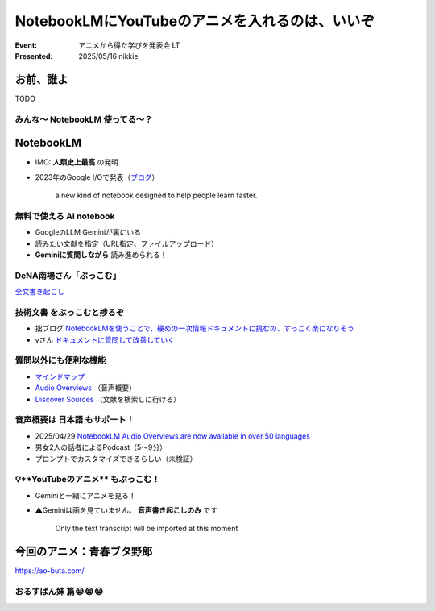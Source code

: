 ======================================================================
NotebookLMにYouTubeのアニメを入れるのは、いいぞ
======================================================================

:Event: アニメから得た学びを発表会 LT
:Presented: 2025/05/16 nikkie

お前、誰よ
======================================================================

TODO

みんな〜 **NotebookLM** 使ってる〜？
--------------------------------------------------

NotebookLM
======================================================================

* IMO: **人類史上最高** の発明
* 2023年のGoogle I/Oで発表（`ブログ <https://blog.google/technology/ai/notebooklm-google-ai/>`__）

     a new kind of notebook designed to help people learn faster.

無料で使える AI notebook
--------------------------------------------------

* GoogleのLLM Geminiが裏にいる
* 読みたい文献を指定（URL指定、ファイルアップロード）
* **Geminiに質問しながら** 読み進められる！

.. 有料差別化機能ってある？

DeNA南場さん「**ぶっこむ**」
--------------------------------------------------

.. raw:: html

    <iframe width="560" height="315" src="https://www.youtube-nocookie.com/embed/1veMnZUsn4I?si=ZSUPZJhjgpznlNV1&amp;start=111" title="YouTube video player" frameborder="0" allow="accelerometer; autoplay; clipboard-write; encrypted-media; gyroscope; picture-in-picture; web-share" referrerpolicy="strict-origin-when-cross-origin" allowfullscreen></iframe>

`全文書き起こし <https://fullswing.dena.com/archives/100153/>`__

**技術文書** をぶっこむと捗るぞ
--------------------------------------------------

* 拙ブログ `NotebookLMを使うことで、硬めの一次情報ドキュメントに挑むの、すっごく楽になりそう <https://nikkie-ftnext.hatenablog.com/entry/google-notebooklm-is-awesome-for-me-reading-pep>`__
* vさん `ドキュメントに質問して改善していく <https://voluntas.ghost.io/improve-document-by-asking-questions/>`__

質問以外にも便利な機能
--------------------------------------------------

* `マインドマップ <https://support.google.com/notebooklm/answer/16070070?hl=ja>`__
* `Audio Overviews <https://support.google.com/notebooklm/answer/15731776?hl=ja>`__ （音声概要）
* `Discover Sources <https://support.google.com/notebooklm/answer/16130650?hl=ja>`__ （文献を検索しに行ける）

音声概要は **日本語** もサポート！
--------------------------------------------------

* 2025/04/29 `NotebookLM Audio Overviews are now available in over 50 languages <https://blog.google/technology/google-labs/notebooklm-audio-overviews-50-languages/>`__
* 男女2人の話者によるPodcast（5〜9分）
* プロンプトでカスタマイズできるらしい（未検証）

💡**YouTubeのアニメ** もぶっこむ！
--------------------------------------------------

* Geminiと一緒にアニメを見る！
* ⚠️Geminiは画を見ていません。 **音声書き起こしのみ** です

    Only the text transcript will be imported at this moment

今回のアニメ：青春ブタ野郎
======================================================================

https://ao-buta.com/

おるすばん妹 篇😭😭😭
--------------------------------------------------

.. raw:: html

    <iframe width="560" height="315" src="https://www.youtube-nocookie.com/embed/35qs6aFyf9A?si=G8MxxjSYhhxZGdWC" title="YouTube video player" frameborder="0" allow="accelerometer; autoplay; clipboard-write; encrypted-media; gyroscope; picture-in-picture; web-share" referrerpolicy="strict-origin-when-cross-origin" allowfullscreen></iframe>
